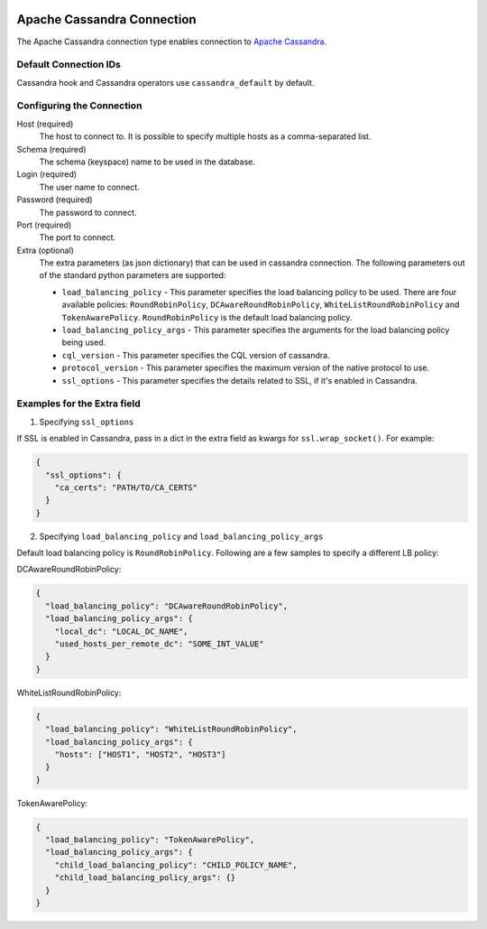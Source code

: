  .. Licensed to the Apache Software Foundation (ASF) under one
    or more contributor license agreements.  See the NOTICE file
    distributed with this work for additional information
    regarding copyright ownership.  The ASF licenses this file
    to you under the Apache License, Version 2.0 (the
    "License"); you may not use this file except in compliance
    with the License.  You may obtain a copy of the License at

 ..   http://www.apache.org/licenses/LICENSE-2.0

 .. Unless required by applicable law or agreed to in writing,
    software distributed under the License is distributed on an
    "AS IS" BASIS, WITHOUT WARRANTIES OR CONDITIONS OF ANY
    KIND, either express or implied.  See the License for the
    specific language governing permissions and limitations
    under the License.



Apache Cassandra Connection
===========================

The Apache Cassandra connection type enables connection to `Apache Cassandra <https://cassandra.apache.org/>`__.

Default Connection IDs
----------------------

Cassandra hook and Cassandra operators use ``cassandra_default`` by default.

Configuring the Connection
--------------------------
Host (required)
    The host to connect to. It is possible to specify multiple hosts as a comma-separated list.

Schema (required)
    The schema (keyspace) name to be used in the database.

Login (required)
    The user name to connect.

Password (required)
    The password to connect.

Port (required)
    The port to connect.

Extra (optional)
    The extra parameters (as json dictionary) that can be used in cassandra
    connection. The following parameters out of the standard python parameters
    are supported:

    * ``load_balancing_policy`` - This parameter specifies the load balancing policy to be used. There are four available policies:
      ``RoundRobinPolicy``, ``DCAwareRoundRobinPolicy``, ``WhiteListRoundRobinPolicy`` and ``TokenAwarePolicy``. ``RoundRobinPolicy`` is the default load balancing policy.
    * ``load_balancing_policy_args`` - This parameter specifies the arguments for the load balancing policy being used.
    * ``cql_version`` - This parameter specifies the CQL version of cassandra.
    * ``protocol_version`` - This parameter specifies the maximum version of the native protocol to use.
    * ``ssl_options`` - This parameter specifies the details related to SSL, if it's enabled in Cassandra.


Examples for the **Extra** field
--------------------------------

1. Specifying ``ssl_options``

If SSL is enabled in Cassandra, pass in a dict in the extra field as kwargs for ``ssl.wrap_socket()``. For example:

.. code-block:: json

    {
      "ssl_options": {
        "ca_certs": "PATH/TO/CA_CERTS"
      }
    }

2. Specifying ``load_balancing_policy`` and ``load_balancing_policy_args``

Default load balancing policy is ``RoundRobinPolicy``. Following are a few samples to specify a different LB policy:

DCAwareRoundRobinPolicy:

.. code-block:: json

    {
      "load_balancing_policy": "DCAwareRoundRobinPolicy",
      "load_balancing_policy_args": {
        "local_dc": "LOCAL_DC_NAME",
        "used_hosts_per_remote_dc": "SOME_INT_VALUE"
      }
    }

WhiteListRoundRobinPolicy:

.. code-block:: json

    {
      "load_balancing_policy": "WhiteListRoundRobinPolicy",
      "load_balancing_policy_args": {
        "hosts": ["HOST1", "HOST2", "HOST3"]
      }
    }

TokenAwarePolicy:

.. code-block:: json

    {
      "load_balancing_policy": "TokenAwarePolicy",
      "load_balancing_policy_args": {
        "child_load_balancing_policy": "CHILD_POLICY_NAME",
        "child_load_balancing_policy_args": {}
      }
    }

.. seealso::
    https://pypi.org/project/cassandra-driver/
